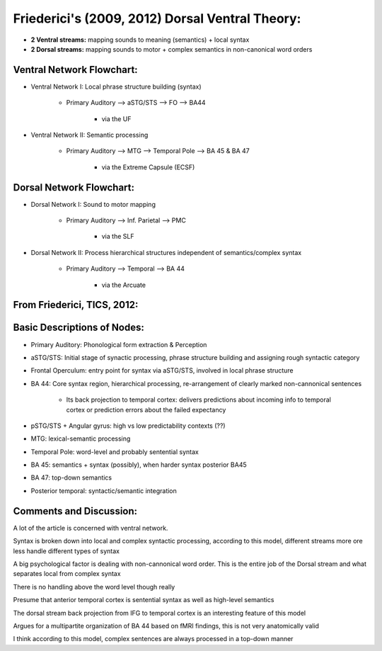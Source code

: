 Friederici's (2009, 2012) Dorsal Ventral Theory:
================================================


* **2 Ventral streams:** mapping sounds to meaning (semantics) + local syntax

* **2 Dorsal streams:** mapping sounds to motor + complex semantics in non-canonical word orders


Ventral Network Flowchart:
-------------------------------	
	
* Ventral Network I: Local phrase structure building (syntax)
		
		* Primary Auditory --> aSTG/STS --> FO --> BA44
			
			* via the UF
					
* Ventral Network II: Semantic processing
		
		* Primary Auditory --> MTG --> Temporal Pole --> BA 45 & BA 47
			
			* via the Extreme Capsule (ECSF)


Dorsal Network Flowchart:
----------------------------------

* Dorsal Network I: Sound to motor mapping
	
		* Primary Auditory --> Inf. Parietal --> PMC
			
			* via the SLF
	
* Dorsal Network II: Process hierarchical structures independent of semantics/complex syntax	
	
		* Primary Auditory --> Temporal --> BA 44
			
			* via the Arcuate

			
From Friederici, TICS, 2012:
------------------------------------

.. image:: 	friederici2012.png	
			

			
Basic Descriptions of Nodes:
-----------------------------------
	
* Primary Auditory: Phonological form extraction & Perception


* aSTG/STS: Initial stage of synactic processing, phrase structure building and assigning rough syntactic category


* Frontal Operculum: entry point for syntax via aSTG/STS, involved in local phrase structure

* BA 44: Core syntax region, hierarchical processing, re-arrangement of clearly marked non-cannonical sentences

	* Its back projection to temporal cortex: delivers predictions about incoming info to temporal cortex or prediction errors about the failed expectancy

* pSTG/STS + Angular gyrus: high vs low predictability contexts (??)

* MTG: lexical-semantic processing

* Temporal Pole: word-level and probably sentential syntax

* BA 45: semantics + syntax (possibly), when harder syntax posterior BA45

* BA 47: top-down semantics

* Posterior temporal: syntactic/semantic integration
				

				
Comments and Discussion:
----------------------------

A lot of the article is concerned with ventral network.

Syntax is broken down into local and complex syntactic processing, according to this model, different streams more ore less handle different types of syntax

A big psychological factor is dealing with non-cannonical word order. This is the entire job of the Dorsal stream and what separates local from complex syntax

There is no handling above the word level though really

Presume that anterior temporal cortex is sentential syntax as well as high-level semantics

The dorsal stream back projection from IFG to temporal cortex is an interesting feature of this model

Argues for a multipartite organization of BA 44 based on fMRI findings, this is not very anatomically valid

I think according to this model, complex sentences are always processed in a top-down manner

